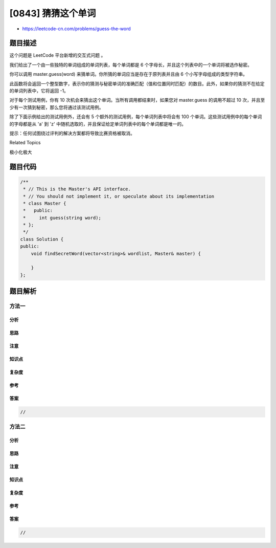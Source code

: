 [0843] 猜猜这个单词
===================

-  https://leetcode-cn.com/problems/guess-the-word

题目描述
--------

.. raw:: html

   <p>

这个问题是 LeetCode 平台新增的交互式问题 。

.. raw:: html

   </p>

.. raw:: html

   <p>

我们给出了一个由一些独特的单词组成的单词列表，每个单词都是 6
个字母长，并且这个列表中的一个单词将被选作秘密。

.. raw:: html

   </p>

.. raw:: html

   <p>

你可以调用 master.guess(word)
来猜单词。你所猜的单词应当是存在于原列表并且由 6
个小写字母组成的类型字符串。

.. raw:: html

   </p>

.. raw:: html

   <p>

此函数将会返回一个整型数字，表示你的猜测与秘密单词的准确匹配（值和位置同时匹配）的数目。此外，如果你的猜测不在给定的单词列表中，它将返回
-1。

.. raw:: html

   </p>

.. raw:: html

   <p>

对于每个测试用例，你有 10
次机会来猜出这个单词。当所有调用都结束时，如果您对 master.guess
的调用不超过 10 次，并且至少有一次猜到秘密，那么您将通过该测试用例。

.. raw:: html

   </p>

.. raw:: html

   <p>

除了下面示例给出的测试用例外，还会有 5
个额外的测试用例，每个单词列表中将会有 100
个单词。这些测试用例中的每个单词的字母都是从 'a' 到
'z' 中随机选取的，并且保证给定单词列表中的每个单词都是唯一的。

.. raw:: html

   </p>

.. raw:: html

   <pre><strong>示例 1:</strong>
   <strong>输入:</strong>&nbsp;secret = &quot;acckzz&quot;, wordlist = [&quot;acckzz&quot;,&quot;ccbazz&quot;,&quot;eiowzz&quot;,&quot;abcczz&quot;]

   <strong>解释:</strong>

   <code>master.guess(&quot;aaaaaa&quot;)</code> 返回 -1, 因为&nbsp;<code>&quot;aaaaaa&quot;</code>&nbsp;不在 wordlist 中.
   <code>master.guess(&quot;acckzz&quot;) 返回</code> 6, 因为&nbsp;<code>&quot;acckzz&quot;</code> 就是<strong>秘密</strong>，6个字母完全匹配。
   <code>master.guess(&quot;ccbazz&quot;)</code> 返回 3, 因为<code>&nbsp;&quot;ccbazz&quot;</code>&nbsp;有 3 个匹配项。
   <code>master.guess(&quot;eiowzz&quot;)</code> 返回 2, 因为&nbsp;<code>&quot;eiowzz&quot;</code>&nbsp;有 2 个匹配项。
   <code>master.guess(&quot;abcczz&quot;)</code> 返回 4, 因为&nbsp;<code>&quot;abcczz&quot;</code> 有 4 个匹配项。

   我们调用了 5 次master.guess，其中一次猜到了<strong>秘密</strong>，所以我们通过了这个测试用例。
   </pre>

.. raw:: html

   <p>

提示：任何试图绕过评判的解决方案都将导致比赛资格被取消。

.. raw:: html

   </p>

.. raw:: html

   <div>

.. raw:: html

   <div>

Related Topics

.. raw:: html

   </div>

.. raw:: html

   <div>

.. raw:: html

   <li>

极小化极大

.. raw:: html

   </li>

.. raw:: html

   </div>

.. raw:: html

   </div>

题目代码
--------

.. code:: cpp

    /**
     * // This is the Master's API interface.
     * // You should not implement it, or speculate about its implementation
     * class Master {
     *   public:
     *     int guess(string word);
     * };
     */
    class Solution {
    public:
        void findSecretWord(vector<string>& wordlist, Master& master) {
            
        }
    };

题目解析
--------

方法一
~~~~~~

分析
^^^^

思路
^^^^

注意
^^^^

知识点
^^^^^^

复杂度
^^^^^^

参考
^^^^

答案
^^^^

.. code:: cpp

    //

方法二
~~~~~~

分析
^^^^

思路
^^^^

注意
^^^^

知识点
^^^^^^

复杂度
^^^^^^

参考
^^^^

答案
^^^^

.. code:: cpp

    //
